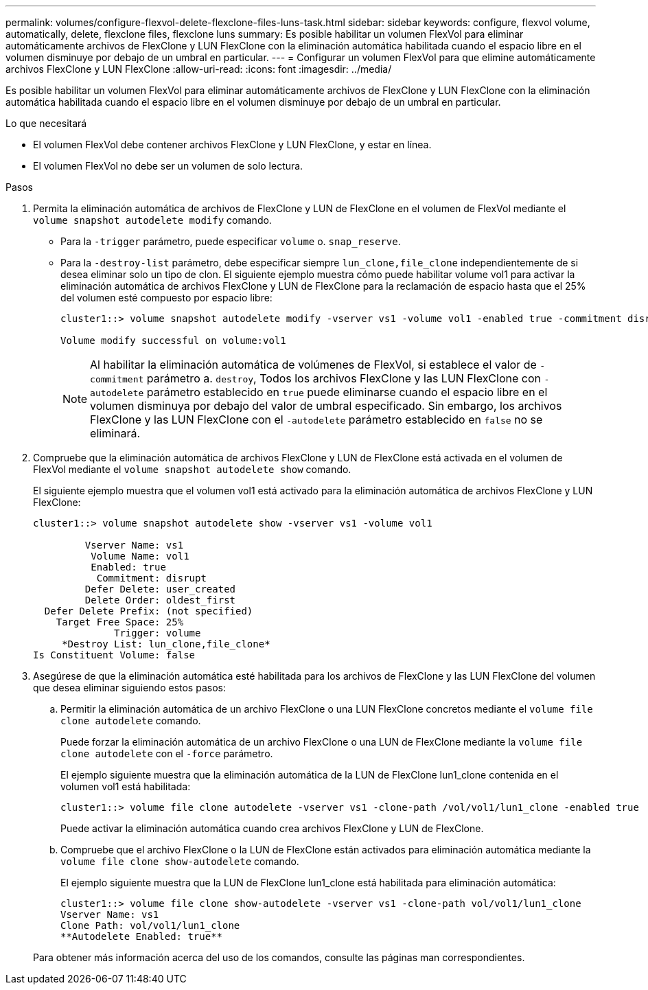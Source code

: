 ---
permalink: volumes/configure-flexvol-delete-flexclone-files-luns-task.html 
sidebar: sidebar 
keywords: configure, flexvol volume, automatically, delete, flexclone files, flexclone luns 
summary: Es posible habilitar un volumen FlexVol para eliminar automáticamente archivos de FlexClone y LUN FlexClone con la eliminación automática habilitada cuando el espacio libre en el volumen disminuye por debajo de un umbral en particular. 
---
= Configurar un volumen FlexVol para que elimine automáticamente archivos FlexClone y LUN FlexClone
:allow-uri-read: 
:icons: font
:imagesdir: ../media/


[role="lead"]
Es posible habilitar un volumen FlexVol para eliminar automáticamente archivos de FlexClone y LUN FlexClone con la eliminación automática habilitada cuando el espacio libre en el volumen disminuye por debajo de un umbral en particular.

.Lo que necesitará
* El volumen FlexVol debe contener archivos FlexClone y LUN FlexClone, y estar en línea.
* El volumen FlexVol no debe ser un volumen de solo lectura.


.Pasos
. Permita la eliminación automática de archivos de FlexClone y LUN de FlexClone en el volumen de FlexVol mediante el `volume snapshot autodelete modify` comando.
+
** Para la `-trigger` parámetro, puede especificar `volume` o. `snap_reserve`.
** Para la `-destroy-list` parámetro, debe especificar siempre `lun_clone,file_clone` independientemente de si desea eliminar solo un tipo de clon.
El siguiente ejemplo muestra cómo puede habilitar volume vol1 para activar la eliminación automática de archivos FlexClone y LUN de FlexClone para la reclamación de espacio hasta que el 25% del volumen esté compuesto por espacio libre:
+
[listing]
----
cluster1::> volume snapshot autodelete modify -vserver vs1 -volume vol1 -enabled true -commitment disrupt -trigger volume -target-free-space 25 -destroy-list lun_clone,file_clone

Volume modify successful on volume:vol1
----
+
[NOTE]
====
Al habilitar la eliminación automática de volúmenes de FlexVol, si establece el valor de `-commitment` parámetro a. `destroy`, Todos los archivos FlexClone y las LUN FlexClone con `-autodelete` parámetro establecido en `true` puede eliminarse cuando el espacio libre en el volumen disminuya por debajo del valor de umbral especificado. Sin embargo, los archivos FlexClone y las LUN FlexClone con el `-autodelete` parámetro establecido en `false` no se eliminará.

====


. Compruebe que la eliminación automática de archivos FlexClone y LUN de FlexClone está activada en el volumen de FlexVol mediante el `volume snapshot autodelete show` comando.
+
El siguiente ejemplo muestra que el volumen vol1 está activado para la eliminación automática de archivos FlexClone y LUN FlexClone:

+
[listing]
----
cluster1::> volume snapshot autodelete show -vserver vs1 -volume vol1

         Vserver Name: vs1
          Volume Name: vol1
          Enabled: true
           Commitment: disrupt
         Defer Delete: user_created
         Delete Order: oldest_first
  Defer Delete Prefix: (not specified)
    Target Free Space: 25%
              Trigger: volume
     *Destroy List: lun_clone,file_clone*
Is Constituent Volume: false
----
. Asegúrese de que la eliminación automática esté habilitada para los archivos de FlexClone y las LUN FlexClone del volumen que desea eliminar siguiendo estos pasos:
+
.. Permitir la eliminación automática de un archivo FlexClone o una LUN FlexClone concretos mediante el `volume file clone autodelete` comando.
+
Puede forzar la eliminación automática de un archivo FlexClone o una LUN de FlexClone mediante la `volume file clone autodelete` con el `-force` parámetro.

+
El ejemplo siguiente muestra que la eliminación automática de la LUN de FlexClone lun1_clone contenida en el volumen vol1 está habilitada:

+
[listing]
----
cluster1::> volume file clone autodelete -vserver vs1 -clone-path /vol/vol1/lun1_clone -enabled true
----
+
Puede activar la eliminación automática cuando crea archivos FlexClone y LUN de FlexClone.

.. Compruebe que el archivo FlexClone o la LUN de FlexClone están activados para eliminación automática mediante la `volume file clone show-autodelete` comando.
+
El ejemplo siguiente muestra que la LUN de FlexClone lun1_clone está habilitada para eliminación automática:

+
[listing]
----
cluster1::> volume file clone show-autodelete -vserver vs1 -clone-path vol/vol1/lun1_clone
Vserver Name: vs1
Clone Path: vol/vol1/lun1_clone
**Autodelete Enabled: true**
----


+
Para obtener más información acerca del uso de los comandos, consulte las páginas man correspondientes.


